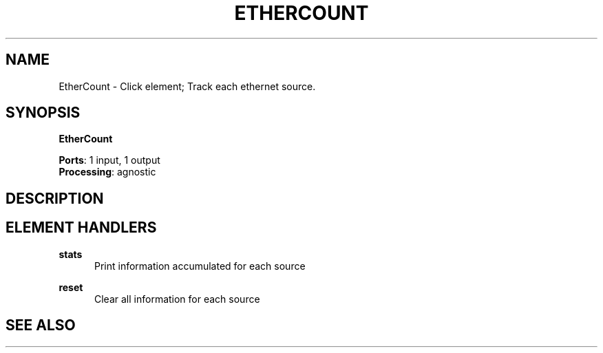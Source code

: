 .\" -*- mode: nroff -*-
.\" Generated by 'click-elem2man' from '../elements/wifi/ethercount.hh:9'
.de M
.IR "\\$1" "(\\$2)\\$3"
..
.de RM
.RI "\\$1" "\\$2" "(\\$3)\\$4"
..
.TH "ETHERCOUNT" 7click "12/Oct/2017" "Click"
.SH "NAME"
EtherCount \- Click element;
Track  each ethernet source.
.SH "SYNOPSIS"
\fBEtherCount\fR

\fBPorts\fR: 1 input, 1 output
.br
\fBProcessing\fR: agnostic
.br
.SH "DESCRIPTION"


.SH "ELEMENT HANDLERS"



.IP "\fBstats\fR" 5
Print information accumulated for each source
.IP "" 5
.IP "\fBreset\fR" 5
Clear all information for each source
.IP "" 5
.PP

.SH "SEE ALSO"


